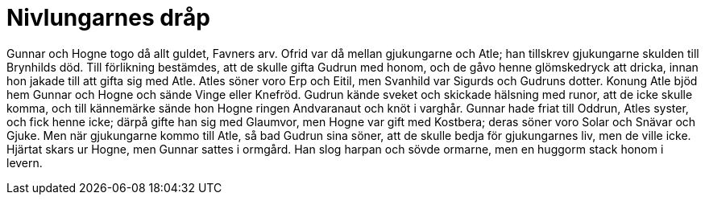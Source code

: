 = Nivlungarnes dråp

Gunnar och Hogne togo då allt guldet, Favners arv.
Ofrid var då mellan gjukungarne och Atle; han tillskrev gjukungarne skulden till Brynhilds död.
Till förlikning bestämdes, att de skulle gifta Gudrun med honom, och de gåvo henne glömskedryck att dricka, innan hon jakade till att gifta sig med Atle.
Atles söner voro Erp och Eitil, men Svanhild var Sigurds och Gudruns dotter.
Konung Atle bjöd hem Gunnar och Hogne och sände Vinge eller Knefröd.
Gudrun kände sveket och skickade hälsning med runor, att de icke skulle komma, och till kännemärke sände hon Hogne ringen Andvaranaut och knöt i varghår.
Gunnar hade friat till Oddrun, Atles syster, och fick henne icke; därpå gifte han sig med Glaumvor, men Hogne var gift med Kostbera; deras söner voro Solar och Snävar och Gjuke.
Men när gjukungarne kommo till Atle, så bad Gudrun sina söner, att de skulle bedja för gjukungarnes liv, men de ville icke.
Hjärtat skars ur Hogne, men Gunnar sattes i ormgård.
Han slog harpan och sövde ormarne, men en huggorm stack honom i levern.
